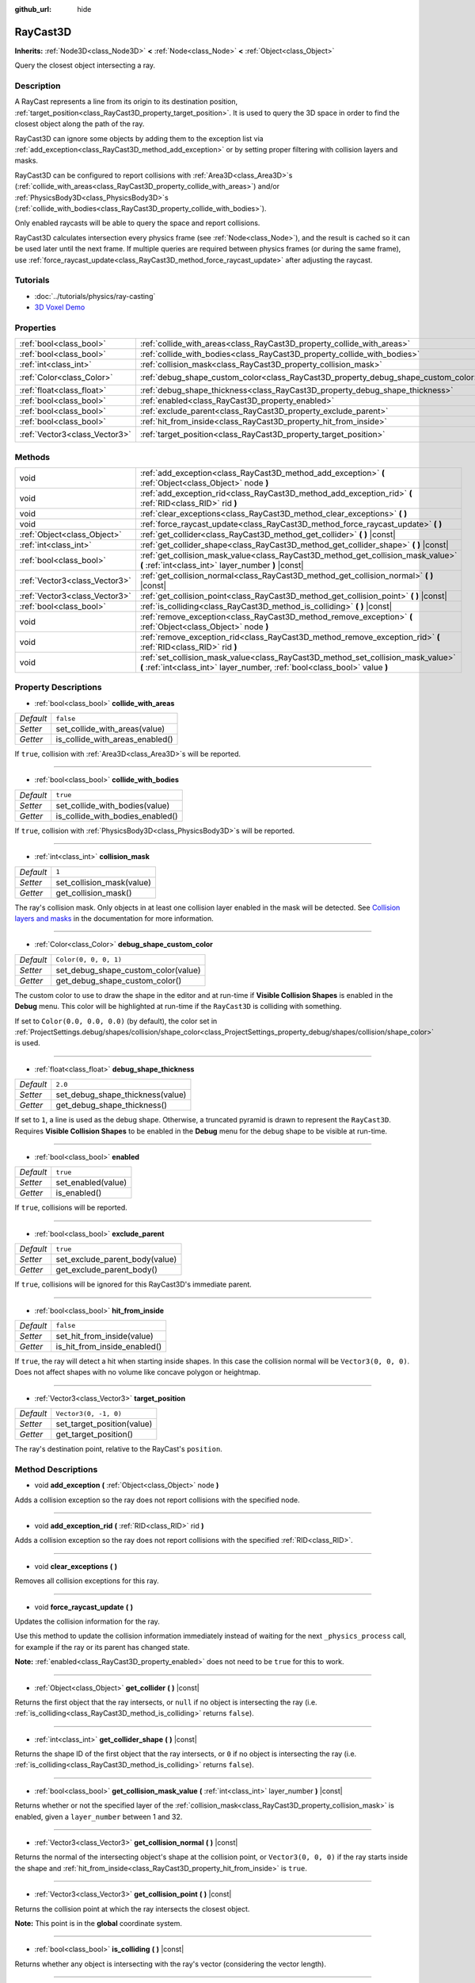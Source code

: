 :github_url: hide

.. Generated automatically by doc/tools/make_rst.py in Godot's source tree.
.. DO NOT EDIT THIS FILE, but the RayCast3D.xml source instead.
.. The source is found in doc/classes or modules/<name>/doc_classes.

.. _class_RayCast3D:

RayCast3D
=========

**Inherits:** :ref:`Node3D<class_Node3D>` **<** :ref:`Node<class_Node>` **<** :ref:`Object<class_Object>`

Query the closest object intersecting a ray.

Description
-----------

A RayCast represents a line from its origin to its destination position, :ref:`target_position<class_RayCast3D_property_target_position>`. It is used to query the 3D space in order to find the closest object along the path of the ray.

RayCast3D can ignore some objects by adding them to the exception list via :ref:`add_exception<class_RayCast3D_method_add_exception>` or by setting proper filtering with collision layers and masks.

RayCast3D can be configured to report collisions with :ref:`Area3D<class_Area3D>`\ s (:ref:`collide_with_areas<class_RayCast3D_property_collide_with_areas>`) and/or :ref:`PhysicsBody3D<class_PhysicsBody3D>`\ s (:ref:`collide_with_bodies<class_RayCast3D_property_collide_with_bodies>`).

Only enabled raycasts will be able to query the space and report collisions.

RayCast3D calculates intersection every physics frame (see :ref:`Node<class_Node>`), and the result is cached so it can be used later until the next frame. If multiple queries are required between physics frames (or during the same frame), use :ref:`force_raycast_update<class_RayCast3D_method_force_raycast_update>` after adjusting the raycast.

Tutorials
---------

- :doc:`../tutorials/physics/ray-casting`

- `3D Voxel Demo <https://godotengine.org/asset-library/asset/676>`__

Properties
----------

+-------------------------------+------------------------------------------------------------------------------------+-----------------------+
| :ref:`bool<class_bool>`       | :ref:`collide_with_areas<class_RayCast3D_property_collide_with_areas>`             | ``false``             |
+-------------------------------+------------------------------------------------------------------------------------+-----------------------+
| :ref:`bool<class_bool>`       | :ref:`collide_with_bodies<class_RayCast3D_property_collide_with_bodies>`           | ``true``              |
+-------------------------------+------------------------------------------------------------------------------------+-----------------------+
| :ref:`int<class_int>`         | :ref:`collision_mask<class_RayCast3D_property_collision_mask>`                     | ``1``                 |
+-------------------------------+------------------------------------------------------------------------------------+-----------------------+
| :ref:`Color<class_Color>`     | :ref:`debug_shape_custom_color<class_RayCast3D_property_debug_shape_custom_color>` | ``Color(0, 0, 0, 1)`` |
+-------------------------------+------------------------------------------------------------------------------------+-----------------------+
| :ref:`float<class_float>`     | :ref:`debug_shape_thickness<class_RayCast3D_property_debug_shape_thickness>`       | ``2.0``               |
+-------------------------------+------------------------------------------------------------------------------------+-----------------------+
| :ref:`bool<class_bool>`       | :ref:`enabled<class_RayCast3D_property_enabled>`                                   | ``true``              |
+-------------------------------+------------------------------------------------------------------------------------+-----------------------+
| :ref:`bool<class_bool>`       | :ref:`exclude_parent<class_RayCast3D_property_exclude_parent>`                     | ``true``              |
+-------------------------------+------------------------------------------------------------------------------------+-----------------------+
| :ref:`bool<class_bool>`       | :ref:`hit_from_inside<class_RayCast3D_property_hit_from_inside>`                   | ``false``             |
+-------------------------------+------------------------------------------------------------------------------------+-----------------------+
| :ref:`Vector3<class_Vector3>` | :ref:`target_position<class_RayCast3D_property_target_position>`                   | ``Vector3(0, -1, 0)`` |
+-------------------------------+------------------------------------------------------------------------------------+-----------------------+

Methods
-------

+-------------------------------+----------------------------------------------------------------------------------------------------------------------------------------------------------------+
| void                          | :ref:`add_exception<class_RayCast3D_method_add_exception>` **(** :ref:`Object<class_Object>` node **)**                                                        |
+-------------------------------+----------------------------------------------------------------------------------------------------------------------------------------------------------------+
| void                          | :ref:`add_exception_rid<class_RayCast3D_method_add_exception_rid>` **(** :ref:`RID<class_RID>` rid **)**                                                       |
+-------------------------------+----------------------------------------------------------------------------------------------------------------------------------------------------------------+
| void                          | :ref:`clear_exceptions<class_RayCast3D_method_clear_exceptions>` **(** **)**                                                                                   |
+-------------------------------+----------------------------------------------------------------------------------------------------------------------------------------------------------------+
| void                          | :ref:`force_raycast_update<class_RayCast3D_method_force_raycast_update>` **(** **)**                                                                           |
+-------------------------------+----------------------------------------------------------------------------------------------------------------------------------------------------------------+
| :ref:`Object<class_Object>`   | :ref:`get_collider<class_RayCast3D_method_get_collider>` **(** **)** |const|                                                                                   |
+-------------------------------+----------------------------------------------------------------------------------------------------------------------------------------------------------------+
| :ref:`int<class_int>`         | :ref:`get_collider_shape<class_RayCast3D_method_get_collider_shape>` **(** **)** |const|                                                                       |
+-------------------------------+----------------------------------------------------------------------------------------------------------------------------------------------------------------+
| :ref:`bool<class_bool>`       | :ref:`get_collision_mask_value<class_RayCast3D_method_get_collision_mask_value>` **(** :ref:`int<class_int>` layer_number **)** |const|                        |
+-------------------------------+----------------------------------------------------------------------------------------------------------------------------------------------------------------+
| :ref:`Vector3<class_Vector3>` | :ref:`get_collision_normal<class_RayCast3D_method_get_collision_normal>` **(** **)** |const|                                                                   |
+-------------------------------+----------------------------------------------------------------------------------------------------------------------------------------------------------------+
| :ref:`Vector3<class_Vector3>` | :ref:`get_collision_point<class_RayCast3D_method_get_collision_point>` **(** **)** |const|                                                                     |
+-------------------------------+----------------------------------------------------------------------------------------------------------------------------------------------------------------+
| :ref:`bool<class_bool>`       | :ref:`is_colliding<class_RayCast3D_method_is_colliding>` **(** **)** |const|                                                                                   |
+-------------------------------+----------------------------------------------------------------------------------------------------------------------------------------------------------------+
| void                          | :ref:`remove_exception<class_RayCast3D_method_remove_exception>` **(** :ref:`Object<class_Object>` node **)**                                                  |
+-------------------------------+----------------------------------------------------------------------------------------------------------------------------------------------------------------+
| void                          | :ref:`remove_exception_rid<class_RayCast3D_method_remove_exception_rid>` **(** :ref:`RID<class_RID>` rid **)**                                                 |
+-------------------------------+----------------------------------------------------------------------------------------------------------------------------------------------------------------+
| void                          | :ref:`set_collision_mask_value<class_RayCast3D_method_set_collision_mask_value>` **(** :ref:`int<class_int>` layer_number, :ref:`bool<class_bool>` value **)** |
+-------------------------------+----------------------------------------------------------------------------------------------------------------------------------------------------------------+

Property Descriptions
---------------------

.. _class_RayCast3D_property_collide_with_areas:

- :ref:`bool<class_bool>` **collide_with_areas**

+-----------+---------------------------------+
| *Default* | ``false``                       |
+-----------+---------------------------------+
| *Setter*  | set_collide_with_areas(value)   |
+-----------+---------------------------------+
| *Getter*  | is_collide_with_areas_enabled() |
+-----------+---------------------------------+

If ``true``, collision with :ref:`Area3D<class_Area3D>`\ s will be reported.

----

.. _class_RayCast3D_property_collide_with_bodies:

- :ref:`bool<class_bool>` **collide_with_bodies**

+-----------+----------------------------------+
| *Default* | ``true``                         |
+-----------+----------------------------------+
| *Setter*  | set_collide_with_bodies(value)   |
+-----------+----------------------------------+
| *Getter*  | is_collide_with_bodies_enabled() |
+-----------+----------------------------------+

If ``true``, collision with :ref:`PhysicsBody3D<class_PhysicsBody3D>`\ s will be reported.

----

.. _class_RayCast3D_property_collision_mask:

- :ref:`int<class_int>` **collision_mask**

+-----------+---------------------------+
| *Default* | ``1``                     |
+-----------+---------------------------+
| *Setter*  | set_collision_mask(value) |
+-----------+---------------------------+
| *Getter*  | get_collision_mask()      |
+-----------+---------------------------+

The ray's collision mask. Only objects in at least one collision layer enabled in the mask will be detected. See `Collision layers and masks <https://docs.godotengine.org/en/latest/tutorials/physics/physics_introduction.html#collision-layers-and-masks>`__ in the documentation for more information.

----

.. _class_RayCast3D_property_debug_shape_custom_color:

- :ref:`Color<class_Color>` **debug_shape_custom_color**

+-----------+-------------------------------------+
| *Default* | ``Color(0, 0, 0, 1)``               |
+-----------+-------------------------------------+
| *Setter*  | set_debug_shape_custom_color(value) |
+-----------+-------------------------------------+
| *Getter*  | get_debug_shape_custom_color()      |
+-----------+-------------------------------------+

The custom color to use to draw the shape in the editor and at run-time if **Visible Collision Shapes** is enabled in the **Debug** menu. This color will be highlighted at run-time if the ``RayCast3D`` is colliding with something.

If set to ``Color(0.0, 0.0, 0.0)`` (by default), the color set in :ref:`ProjectSettings.debug/shapes/collision/shape_color<class_ProjectSettings_property_debug/shapes/collision/shape_color>` is used.

----

.. _class_RayCast3D_property_debug_shape_thickness:

- :ref:`float<class_float>` **debug_shape_thickness**

+-----------+----------------------------------+
| *Default* | ``2.0``                          |
+-----------+----------------------------------+
| *Setter*  | set_debug_shape_thickness(value) |
+-----------+----------------------------------+
| *Getter*  | get_debug_shape_thickness()      |
+-----------+----------------------------------+

If set to ``1``, a line is used as the debug shape. Otherwise, a truncated pyramid is drawn to represent the ``RayCast3D``. Requires **Visible Collision Shapes** to be enabled in the **Debug** menu for the debug shape to be visible at run-time.

----

.. _class_RayCast3D_property_enabled:

- :ref:`bool<class_bool>` **enabled**

+-----------+--------------------+
| *Default* | ``true``           |
+-----------+--------------------+
| *Setter*  | set_enabled(value) |
+-----------+--------------------+
| *Getter*  | is_enabled()       |
+-----------+--------------------+

If ``true``, collisions will be reported.

----

.. _class_RayCast3D_property_exclude_parent:

- :ref:`bool<class_bool>` **exclude_parent**

+-----------+--------------------------------+
| *Default* | ``true``                       |
+-----------+--------------------------------+
| *Setter*  | set_exclude_parent_body(value) |
+-----------+--------------------------------+
| *Getter*  | get_exclude_parent_body()      |
+-----------+--------------------------------+

If ``true``, collisions will be ignored for this RayCast3D's immediate parent.

----

.. _class_RayCast3D_property_hit_from_inside:

- :ref:`bool<class_bool>` **hit_from_inside**

+-----------+------------------------------+
| *Default* | ``false``                    |
+-----------+------------------------------+
| *Setter*  | set_hit_from_inside(value)   |
+-----------+------------------------------+
| *Getter*  | is_hit_from_inside_enabled() |
+-----------+------------------------------+

If ``true``, the ray will detect a hit when starting inside shapes. In this case the collision normal will be ``Vector3(0, 0, 0)``. Does not affect shapes with no volume like concave polygon or heightmap.

----

.. _class_RayCast3D_property_target_position:

- :ref:`Vector3<class_Vector3>` **target_position**

+-----------+----------------------------+
| *Default* | ``Vector3(0, -1, 0)``      |
+-----------+----------------------------+
| *Setter*  | set_target_position(value) |
+-----------+----------------------------+
| *Getter*  | get_target_position()      |
+-----------+----------------------------+

The ray's destination point, relative to the RayCast's ``position``.

Method Descriptions
-------------------

.. _class_RayCast3D_method_add_exception:

- void **add_exception** **(** :ref:`Object<class_Object>` node **)**

Adds a collision exception so the ray does not report collisions with the specified node.

----

.. _class_RayCast3D_method_add_exception_rid:

- void **add_exception_rid** **(** :ref:`RID<class_RID>` rid **)**

Adds a collision exception so the ray does not report collisions with the specified :ref:`RID<class_RID>`.

----

.. _class_RayCast3D_method_clear_exceptions:

- void **clear_exceptions** **(** **)**

Removes all collision exceptions for this ray.

----

.. _class_RayCast3D_method_force_raycast_update:

- void **force_raycast_update** **(** **)**

Updates the collision information for the ray.

Use this method to update the collision information immediately instead of waiting for the next ``_physics_process`` call, for example if the ray or its parent has changed state.

**Note:** :ref:`enabled<class_RayCast3D_property_enabled>` does not need to be ``true`` for this to work.

----

.. _class_RayCast3D_method_get_collider:

- :ref:`Object<class_Object>` **get_collider** **(** **)** |const|

Returns the first object that the ray intersects, or ``null`` if no object is intersecting the ray (i.e. :ref:`is_colliding<class_RayCast3D_method_is_colliding>` returns ``false``).

----

.. _class_RayCast3D_method_get_collider_shape:

- :ref:`int<class_int>` **get_collider_shape** **(** **)** |const|

Returns the shape ID of the first object that the ray intersects, or ``0`` if no object is intersecting the ray (i.e. :ref:`is_colliding<class_RayCast3D_method_is_colliding>` returns ``false``).

----

.. _class_RayCast3D_method_get_collision_mask_value:

- :ref:`bool<class_bool>` **get_collision_mask_value** **(** :ref:`int<class_int>` layer_number **)** |const|

Returns whether or not the specified layer of the :ref:`collision_mask<class_RayCast3D_property_collision_mask>` is enabled, given a ``layer_number`` between 1 and 32.

----

.. _class_RayCast3D_method_get_collision_normal:

- :ref:`Vector3<class_Vector3>` **get_collision_normal** **(** **)** |const|

Returns the normal of the intersecting object's shape at the collision point, or ``Vector3(0, 0, 0)`` if the ray starts inside the shape and :ref:`hit_from_inside<class_RayCast3D_property_hit_from_inside>` is ``true``.

----

.. _class_RayCast3D_method_get_collision_point:

- :ref:`Vector3<class_Vector3>` **get_collision_point** **(** **)** |const|

Returns the collision point at which the ray intersects the closest object.

**Note:** This point is in the **global** coordinate system.

----

.. _class_RayCast3D_method_is_colliding:

- :ref:`bool<class_bool>` **is_colliding** **(** **)** |const|

Returns whether any object is intersecting with the ray's vector (considering the vector length).

----

.. _class_RayCast3D_method_remove_exception:

- void **remove_exception** **(** :ref:`Object<class_Object>` node **)**

Removes a collision exception so the ray does report collisions with the specified node.

----

.. _class_RayCast3D_method_remove_exception_rid:

- void **remove_exception_rid** **(** :ref:`RID<class_RID>` rid **)**

Removes a collision exception so the ray does report collisions with the specified :ref:`RID<class_RID>`.

----

.. _class_RayCast3D_method_set_collision_mask_value:

- void **set_collision_mask_value** **(** :ref:`int<class_int>` layer_number, :ref:`bool<class_bool>` value **)**

Based on ``value``, enables or disables the specified layer in the :ref:`collision_mask<class_RayCast3D_property_collision_mask>`, given a ``layer_number`` between 1 and 32.

.. |virtual| replace:: :abbr:`virtual (This method should typically be overridden by the user to have any effect.)`
.. |const| replace:: :abbr:`const (This method has no side effects. It doesn't modify any of the instance's member variables.)`
.. |vararg| replace:: :abbr:`vararg (This method accepts any number of arguments after the ones described here.)`
.. |constructor| replace:: :abbr:`constructor (This method is used to construct a type.)`
.. |static| replace:: :abbr:`static (This method doesn't need an instance to be called, so it can be called directly using the class name.)`
.. |operator| replace:: :abbr:`operator (This method describes a valid operator to use with this type as left-hand operand.)`
